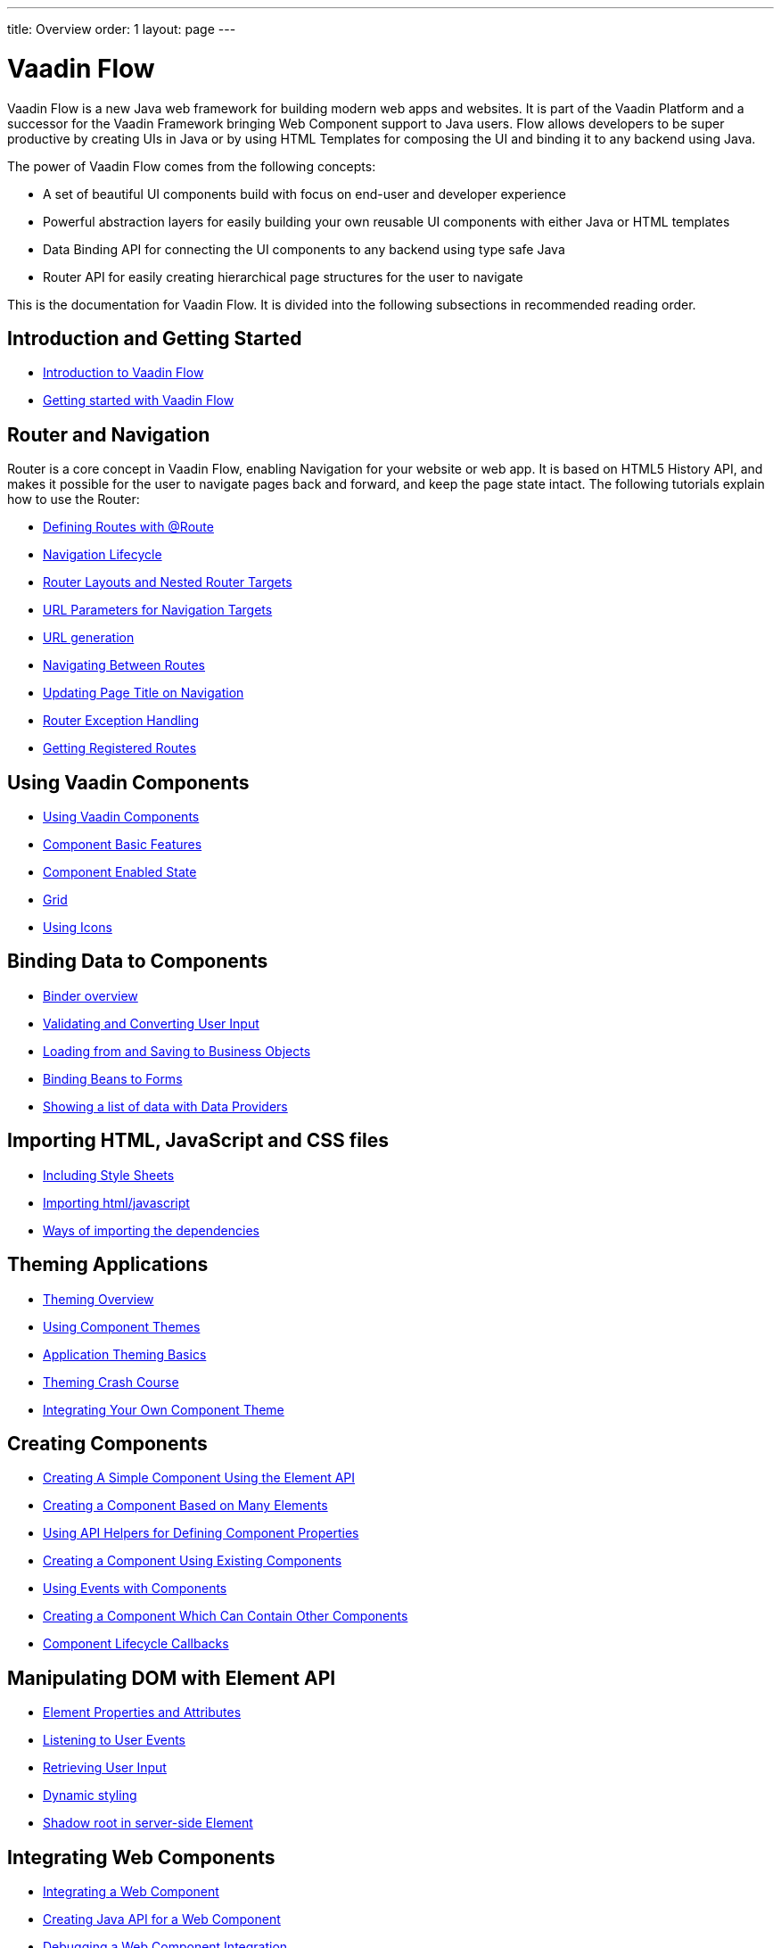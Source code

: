 ---
title: Overview
order: 1
layout: page
---

= Vaadin Flow

Vaadin Flow is a new Java web framework for building modern web apps and websites.
It is part of the Vaadin Platform and a successor for the Vaadin Framework bringing Web Component support to Java users.
Flow allows developers to be super productive by creating UIs in Java or
by using HTML Templates for composing the UI and binding it to any backend using Java.

The power of Vaadin Flow comes from the following concepts:

* A set of beautiful UI components build with focus on end-user and developer experience
* Powerful abstraction layers for easily building your own reusable UI components with either Java or HTML templates
* Data Binding API for connecting the UI components to any backend using type safe Java
* Router API for easily creating hierarchical page structures for the user to navigate

This is the documentation for Vaadin Flow. It is divided into the following subsections in recommended reading order.

== Introduction and Getting Started
* <<introduction/introduction-overview#,Introduction to Vaadin Flow>>
* https://vaadin.com/tutorials/getting-started-with-flow[Getting started with Vaadin Flow]

== Router and Navigation
Router is a core concept in Vaadin Flow, enabling Navigation for your website or web app.
It is based on HTML5 History API, and makes it possible for the user to navigate pages back and forward,
and keep the page state intact. The following tutorials explain how to use the Router:

* <<routing/tutorial-routing-annotation#,Defining Routes with @Route>>
* <<routing/tutorial-routing-lifecycle#,Navigation Lifecycle>>
* <<routing/tutorial-router-layout#,Router Layouts and Nested Router Targets>>
* <<routing/tutorial-router-url-parameters#,URL Parameters for Navigation Targets>>
* <<routing/tutorial-routing-url-generation#,URL generation>>
* <<routing/tutorial-routing-navigation#,Navigating Between Routes>>
* <<routing/tutorial-routing-page-titles#,Updating Page Title on Navigation>>
* <<routing/tutorial-routing-exception-handling#,Router Exception Handling>>
* <<routing/tutorial-routing-get-registered-routes#,Getting Registered Routes>>

== Using Vaadin Components
* <<components/tutorial-flow-components-setup#,Using Vaadin Components>>
* <<components/tutorial-component-basic-features#,Component Basic Features>>
* <<components/tutorial-enabled-state#, Component Enabled State>>
* <<components/tutorial-flow-grid#,Grid>>
* <<components/tutorial-flow-icon#,Using Icons>>

== Binding Data to Components
* <<binding-data/tutorial-flow-components-binder#,Binder overview>>
* <<binding-data/tutorial-flow-components-binder-validation#,Validating and Converting User Input>>
* <<binding-data/tutorial-flow-components-binder-load#,Loading from and Saving to Business Objects>>
* <<binding-data/tutorial-flow-components-binder-beans#,Binding Beans to Forms>>
* <<binding-data/tutorial-flow-data-provider#,Showing a list of data with Data Providers>>

== Importing HTML, JavaScript and CSS files
* <<importing-dependencies/tutorial-include-css#,Including Style Sheets>>
* <<importing-dependencies/tutorial-importing#,Importing html/javascript>>
* <<importing-dependencies/tutorial-ways-of-importing#,Ways of importing the dependencies>>

== Theming Applications
* <<theme/theming-overview#,Theming Overview>>
* <<theme/using-component-themes#,Using Component Themes>>
* <<theme/application-theming-basics#,Application Theming Basics>>
* <<theme/theming-crash-course#,Theming Crash Course>>
* <<theme/integrating-component-theme#,Integrating Your Own Component Theme>>

== Creating Components
* <<creating-components/tutorial-component-basic#,Creating A Simple Component Using the Element API>>
* <<creating-components/tutorial-component-many-elements#,Creating a Component Based on Many Elements>>
* <<creating-components/tutorial-component-property-descriptor#,Using API Helpers for Defining Component Properties>>
* <<creating-components/tutorial-component-composite#,Creating a Component Using Existing Components>>
* <<creating-components/tutorial-component-events#,Using Events with Components>>
* <<creating-components/tutorial-component-container#,Creating a Component Which Can Contain Other Components>>
* <<creating-components/tutorial-component-lifecycle-callbacks#,Component Lifecycle Callbacks>>

== Manipulating DOM with Element API
* <<element-api/tutorial-properties-attributes#,Element Properties and Attributes>>
* <<element-api/tutorial-event-listener#,Listening to User Events>>
* <<element-api/tutorial-user-input#,Retrieving User Input>>
* <<element-api/tutorial-dynamic-styling#,Dynamic styling>>
* <<element-api/tutorial-shadow-root#,Shadow root in server-side Element>>

== Integrating Web Components
* <<web-components/integrating-a-web-component#,Integrating a Web Component>>
* <<web-components/creating-java-api-for-a-web-component#,Creating Java API for a Web Component>>
* <<web-components/debugging-a-web-component-integration#,Debugging a Web Component Integration>>
* <<web-components/creating-another-type-of-addon#,Creating Another type of Add-on>>
* <<web-components/creating-an-in-project-web-component#,Creating an In-project Web Component>>
* <<web-components/introduction-to-webcomponents#,Introduction to Web Components>>

== Creating Polymer Templates
* <<polymer-templates/tutorial-template-basic#,Creating A Simple Component Using the Template API>>
* <<polymer-templates/tutorial-template-components#,Binding Components from PolymerTemplate>>
* <<polymer-templates/tutorial-template-subtemplate#,Using sub-template from PolymerTemplate>>
* <<polymer-templates/tutorial-template-components-in-slot#,Using <slot> in PolymerTemplates>>
* <<polymer-templates/tutorial-template-event-handlers#,Handling User Events in a PolymerTemplate>>
* <<polymer-templates/tutorial-template-bindings#,Binding Model Data in a PolymerTemplate>>
** <<polymer-templates/tutorial-template-bindings#two-way-binding,Two-way data binding>>
* <<polymer-templates/tutorial-template-list-bindings#,Using List of Items in a PolymerTemplate with template repeater>>
* <<polymer-templates/tutorial-template-model-bean#,Using Beans with a PolymerTemplate Model>>
* <<polymer-templates/tutorial-template-model-encoders#,Using Model Encoders with a PolymerTemplate Model>>

== Using Vaadin with Spring
* <<spring/tutorial-spring-basic#,Use Vaadin with Spring>>
* <<spring/tutorial-spring-basic-mvc#,Use Vaadin with Spring MVC>>
* <<spring/tutorial-spring-routing#,Routing with Spring>>
* <<spring/tutorial-spring-scopes#,Vaadin Spring Scopes>>
* <<spring/tutorial-spring-configuration#,Vaadin Spring Configuration>>
* <<spring/tutorial-spring-examples#,Getting Started with Spring and Vaadin>>

== Using Vaadin with CDI
* <<cdi/tutorial-cdi-basic#,Use Vaadin with CDI>>
* <<cdi/tutorial-cdi-instantiated-beans#,Components instantiated by the framework>>
* <<cdi/tutorial-cdi-contexts#,Vaadin CDI contexts>>
* <<cdi/tutorial-cdi-events#,Observable Vaadin events>>
* <<cdi/tutorial-cdi-service-beans#,Vaadin service interfaces as a CDI bean>>
* <<cdi/tutorial-cdi-examples#,Getting Started with CDI and Vaadin>>

== Packaging for Production
* <<production/tutorial-production-mode-basic#,Taking your Application into Production>>
* <<production/tutorial-production-mode-customising#,Customising Bundling>>
* <<production/tutorial-production-mode-advanced#,Advanced production mode topics>>

== Migrating from Vaadin 8 to Vaadin platform
* <<migration/1-migrating-v8-v10#,Migrating from Vaadin 8 to Vaadin platform>>
* <<migration/2-migration-strategies#,Migration Strategies>>
* <<migration/3-general-differences#,Differences between Vaadin platform and Vaadin 8 Applications>>
* <<migration/4-routing-navigation#,Routing and Navigation>>
* <<migration/5-components#,Components in Vaadin platform>>
** <<migration/5-components#components,Component Set>>
** <<migration/5-components#basic-features,Basic Component Features>>
** <<migration/5-components#layouts,Layouts in Vaadin platform>>
* <<migration/6-theming#,Themes and Theming Applications>>
* <<migration/7-tools-integrations#,Add-ons, Integrations and Tools>>

== Advanced Topics
* <<advanced/tutorial-application-lifecycle#,Application Lifecycle>>
* <<advanced/tutorial-i18n-localization#,Application Localization (I18N)>>
* <<advanced/tutorial-bootstrap#,Modifying the bootstrap page>>
* <<advanced/tutorial-flow-runtime-configuration#,Flow runtime configuration>>
* <<advanced/tutorial-loading-indicator#,Customizing the Loading Indicator>>
* <<advanced/tutorial-push-configuration#,Server Push Configuration>>
* <<advanced/tutorial-push-access#,Asynchronous Updates>>
* <<advanced/tutorial-push-broadcaster#,Creating Collaborative Views>>
* <<advanced/tutorial-execute-javascript#,Executing JavaScript from Server Side>>
* <<advanced/tutorial-dependency-filter#,Modifying how dependencies are loaded with DependencyFilters>>
* <<advanced/tutorial-service-init-listener#,Configure RequestHandlers, BootstrapListeners and DependencyFilters using VaadinServiceInitListener>>
* <<advanced/tutorial-dynamic-content#,Showing Dynamic Content>>
* <<advanced/tutorial-history-api#,History API>>
* <<advanced/tutorial-stream-resources#,Using stream resources>>
* <<advanced/tutorial-ui-init-listener#,UIInitListener>>
